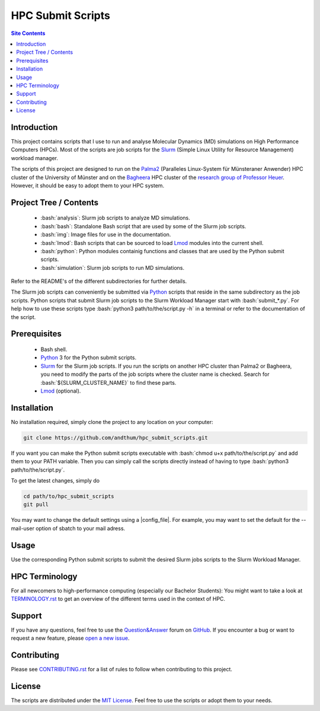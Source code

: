.. role:: bash(code)
    :language: bash


##################
HPC Submit Scripts
##################

|CodeQL_Status| |pre-commit.ci_status| |pre-commit| |MIT_License|
|Made_with_Bash| |Made_with_Python| |Code_style_black|

|logo|

.. contents:: Site Contents
    :depth: 2


Introduction
============

This project contains scripts that I use to run and analyse Molecular
Dynamics (MD) simulations on High Performance Computers (HPCs).  Most of
the scripts are job scripts for the Slurm_ (Simple Linux Utility for
Resource Management) workload manager.

The scripts of this project are designed to run on the Palma2_
(Paralleles Linux-System für Münsteraner Anwender) HPC cluster of the
University of Münster and on the Bagheera_ HPC cluster of the
`research group of Professor Heuer`_.  However, it should be easy to
adopt them to your HPC system.


Project Tree / Contents
=======================

    * :bash:`analysis`:  Slurm job scripts to analyze MD simulations.
    * :bash:`bash`:  Standalone Bash script that are used by some of the
      Slurm job scripts.
    * :bash:`img`:  Image files for use in the documentation.
    * :bash:`lmod`:  Bash scripts that can be sourced to load Lmod_
      modules into the current shell.
    * :bash:`python`:  Python modules containig functions and classes
      that are used by the Python submit scripts.
    * :bash:`simulation`:  Slurm job scripts to run MD simulations.

Refer to the README's of the different subdirectories for further
details.

The Slurm job scripts can conveniently be submitted via Python_ scripts
that reside in the same subdirectory as the job scripts.  Python scripts
that submit Slurm job scripts to the Slurm Workload Manager start with
:bash:`submit_*.py`.  For help how to use these scripts type
:bash:`python3 path/to/the/script.py -h` in a terminal or refer to the
documentation of the script.


Prerequisites
=============

    * Bash shell.
    * Python_ 3 for the Python submit scripts.
    * Slurm_ for the Slurm job scripts.  If you run the scripts on
      another HPC cluster than Palma2 or Bagheera, you need to modify
      the parts of the job scripts where the cluster name is checked.
      Search for :bash:`${SLURM_CLUSTER_NAME}` to find these parts.
    * Lmod_ (optional).


Installation
============

No installation required, simply clone the project to any location on
your computer:

.. code-block:: bash

    git clone https://github.com/andthum/hpc_submit_scripts.git

If you want you can make the Python submit scripts executable with
:bash:`chmod u+x path/to/the/script.py` and add them to your PATH
variable.  Then you can simply call the scripts directly instead of
having to type :bash:`python3 path/to/the/script.py`.

To get the latest changes, simply do

.. code-block:: bash

    cd path/to/hpc_submit_scripts
    git pull

You may want to change the default settings using a |config_file|.  For
example, you may want to set the default for the --mail-user option of
sbatch to your mail adress.


Usage
=====

Use the corresponding Python submit scripts to submit the desired Slurm
jobs scripts to the Slurm Workload Manager.


HPC Terminology
===============

For all newcomers to high-performance computing (especially our Bachelor
Students):  You might want to take a look at
`TERMINOLOGY.rst <./TERMINOLOGY.rst>`_ to get an overview of the
different terms used in the context of HPC.


Support
=======

If you have any questions, feel free to use the `Question&Answer`_ forum
on GitHub_.  If you encounter a bug or want to request a new feature,
please `open a new issue`_.


Contributing
============

Please see `CONTRIBUTING.rst <./CONTRIBUTING.rst>`_ for a list of rules
to follow when contributing to this project.


License
=======

The scripts are distributed under the `MIT License`_.  Feel free to use
the scripts or adopt them to your needs.


.. _Slurm: https://slurm.schedmd.com/
.. _Palma2: https://confluence.uni-muenster.de/display/HPC/High+Performance+Computing
.. _Bagheera: https://sso.uni-muenster.de/ZIVwiki/bin/view/AKHeuer/BagheeraInfos
.. _research group of Professor Heuer: https://www.uni-muenster.de/Chemie.pc/en/forschung/heuer/index.html
.. _Lmod: https://lmod.readthedocs.io/en/latest/index.html
.. _Python: https://www.python.org/
.. _Question&Answer: https://github.com/andthum/hpc_submit_scripts/discussions/categories/q-a
.. _GitHub: https://github.com/
.. _open a new issue: https://github.com/andthum/hpc_submit_scripts/issues
.. _MIT License: https://mit-license.org/

.. |logo| image:: ./img/logo.png
    :height: 400 px
    :alt: Logo

.. |CodeQL_Status| image:: https://github.com/andthum/hpc_submit_scripts/actions/workflows/codeql-analysis.yml/badge.svg
    :alt: CodeQL Status
    :target: https://github.com/andthum/hpc_submit_scripts/actions/workflows/codeql-analysis.yml
.. |pre-commit.ci_status| image:: https://results.pre-commit.ci/badge/github/andthum/hpc_submit_scripts/main.svg
    :alt: pre-commit.ci status
    :target: https://results.pre-commit.ci/latest/github/andthum/hpc_submit_scripts/main
.. |pre-commit| image:: https://img.shields.io/badge/pre--commit-enabled-brightgreen?logo=pre-commit&logoColor=white
    :alt: pre-commit
    :target: https://github.com/pre-commit/pre-commit
.. |MIT_License| image:: https://img.shields.io/badge/License-MIT-blue.svg
    :alt: MIT License
    :target: https://mit-license.org/
.. |Made_with_Bash| image:: https://img.shields.io/badge/Made%20with-Bash-1f425f.svg
    :alt: Made with Bash
    :target: https://www.gnu.org/software/bash/
.. |Made_with_Python| image:: https://img.shields.io/badge/Made%20with-Python-1f425f.svg
    :alt: Made with Python
    :target: https://www.python.org/
.. |Code_style_black| image:: https://img.shields.io/badge/code%20style-black-000000.svg
    :alt: Code style black
    :target: https://github.com/psf/black
